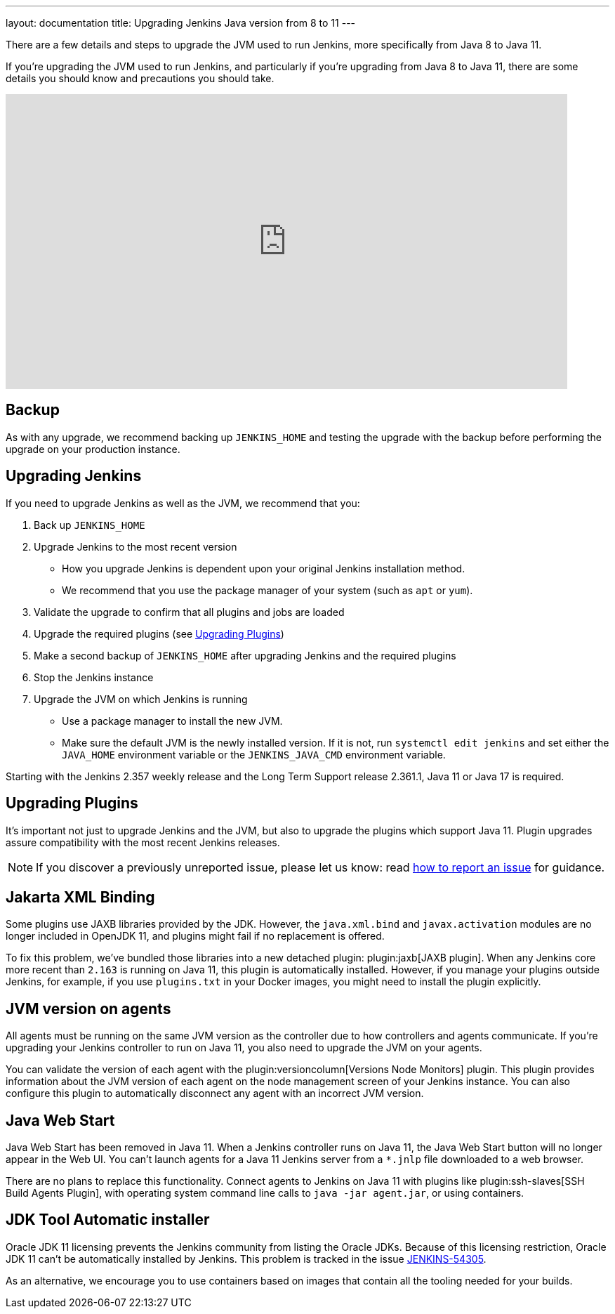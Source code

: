 ---
layout: documentation
title: Upgrading Jenkins Java version from 8 to 11
---

There are a few details and steps to upgrade the JVM used to run Jenkins, more specifically from Java 8 to Java 11.

If you're upgrading the JVM used to run Jenkins, and particularly if you're upgrading from Java 8 to Java 11, there are some details you should know and precautions you should take.

video::L2Uomz8RWUM[youtube,width=800,height=420]

== Backup

As with any upgrade, we recommend backing up `JENKINS_HOME` and testing the upgrade with the backup before performing the upgrade on your production instance.

== Upgrading Jenkins

If you need to upgrade Jenkins as well as the JVM, we recommend that you:

. Back up `JENKINS_HOME`
. Upgrade Jenkins to the most recent version
  ** How you upgrade Jenkins is dependent upon your original Jenkins installation method.
  ** We recommend that you use the package manager of your system (such as `apt` or `yum`).
. Validate the upgrade to confirm that all plugins and jobs are loaded
. Upgrade the required plugins (see <<Upgrading Plugins>>)
. Make a second backup of `JENKINS_HOME` after upgrading Jenkins and the required plugins
. Stop the Jenkins instance
. Upgrade the JVM on which Jenkins is running
  ** Use a package manager to install the new JVM.
  ** Make sure the default JVM is the newly installed version. If it is not, run `systemctl edit jenkins` and set either the `JAVA_HOME` environment variable or the `JENKINS_JAVA_CMD` environment variable.

Starting with the Jenkins 2.357 weekly release and the Long Term Support release 2.361.1, Java 11 or Java 17 is required.

== Upgrading Plugins

It's important not just to upgrade Jenkins and the JVM, but also to upgrade the plugins which support Java 11.
Plugin upgrades assure compatibility with the most recent Jenkins releases.

NOTE: If you discover a previously unreported issue, please let us know: read link:/participate/report-issue/#issue-reporting[how to report an issue] for guidance.

// Commented because pipeline support plugin 3.0 is over 3 years old and has 8+ later releases
//
// One of the most important plugin upgrades is the plugin:workflow-support[Pipeline: Support plugin]: make sure that the version of the plugin is at least `3.0`.
//
// NOTE: Stop all Pipeline jobs before upgrading this plugin because this upgrade changes the serialization of Pipeline builds. As a general rule, even though Pipeline jobs are supposed to survive a Jenkins restart, it's always a better option to make sure that no Pipeline builds are in progress before any scheduled Jenkins maintenance.

== Jakarta XML Binding

Some plugins use JAXB libraries provided by the JDK.
However, the `java.xml.bind` and `javax.activation` modules are no longer included in OpenJDK 11, and plugins might fail if no replacement is offered.

To fix this problem, we've bundled those libraries into a new detached plugin: plugin:jaxb[JAXB plugin].
When any Jenkins core more recent than `2.163` is running on Java 11, this plugin is automatically installed.
However, if you manage your plugins outside Jenkins, for example, if you use `plugins.txt` in your Docker images, you might need to install the plugin explicitly.

== JVM version on agents

All agents must be running on the same JVM version as the controller due to how controllers and agents communicate.
If you're upgrading your Jenkins controller to run on Java 11, you also need to upgrade the JVM on your agents.

You can validate the version of each agent with the plugin:versioncolumn[Versions Node Monitors] plugin.
This plugin provides information about the JVM version of each agent on the node management screen of your Jenkins instance.
You can also configure this plugin to automatically disconnect any agent with an incorrect JVM version.

== Java Web Start

Java Web Start has been removed in Java 11.
When a Jenkins controller runs on Java 11, the Java Web Start button will no longer appear in the Web UI.
You can't launch agents for a Java 11 Jenkins server from a `*.jnlp` file downloaded to a web browser.

There are no plans to replace this functionality.
Connect agents to Jenkins on Java 11 with plugins like plugin:ssh-slaves[SSH Build Agents Plugin], with operating system command line calls to `java -jar agent.jar`, or using containers.

== JDK Tool Automatic installer

Oracle JDK 11 licensing prevents the Jenkins community from listing the Oracle JDKs.
Because of this licensing restriction, Oracle JDK 11 can't be automatically installed by Jenkins. 
This problem is tracked in the issue link:https://issues.jenkins.io/browse/JENKINS-54305[JENKINS-54305].

As an alternative, we encourage you to use containers based on images that contain all the tooling needed for your builds.
